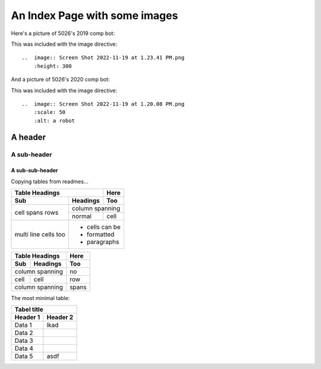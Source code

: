 An Index Page with some images
==============================

Here's a picture of 5026's 2019 comp bot:

..  image:: Screen Shot 2022-11-19 at 1.23.41 PM.png
    :height: 300

This was included with the image directive:
::
  ..  image:: Screen Shot 2022-11-19 at 1.23.41 PM.png
      :height: 300

And a picture of 5026's 2020 comp bot:

..  image:: Screen Shot 2022-11-19 at 1.20.08 PM.png
    :scale: 50
    :alt: a robot

This was included with the image directive:
::
    ..  image:: Screen Shot 2022-11-19 at 1.20.08 PM.png
        :scale: 50
        :alt: a robot

A header
--------

A sub-header
^^^^

A sub-sub-header
""""

Copying tables from readmes...

+-------+----------+------+
| Table Headings   | Here |
+-------+----------+------+
| Sub   | Headings | Too  |
+=======+==========+======+
| cell  | column spanning |
+ spans +----------+------+
| rows  | normal   | cell |
+-------+----------+------+
| multi | * cells can be  |
| line  | * formatted     |
| cells | * paragraphs    |
| too   |                 |
+-------+-----------------+

===== ========= =====
Table Headings  Here
--------------- -----
Sub   Headings  Too
===== ========= =====
column spanning no
--------------- -----
cell  cell      row
column spanning spans
=============== =====

The most minimal table:

========== ===========
Tabel title
----------------------
Header 1   Header 2 
========== ===========
Data 1      lkad
Data 2
Data 3
Data 4
Data 5      asdf
========== ===========
